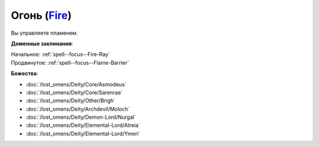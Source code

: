 .. title:: Домен огня (Fire Domain)

.. rst-class:: domain
.. _Domain--Fire:

Огонь (`Fire <https://2e.aonprd.com/Domains.aspx?ID=13>`_)
=============================================================================================================

Вы управляете пламенем.

**Доменные заклинания**:

| Начальное: :ref:`spell--focus--Fire-Ray`
| Продвинутое: :ref:`spell--focus--Flame-Barrier`


**Божества**:

* :doc:`/lost_omens/Deity/Core/Asmodeus`
* :doc:`/lost_omens/Deity/Core/Sarenrae`
* :doc:`/lost_omens/Deity/Other/Brigh`
* :doc:`/lost_omens/Deity/Archdevil/Moloch`
* :doc:`/lost_omens/Deity/Demon-Lord/Nurgal`
* :doc:`/lost_omens/Deity/Elemental-Lord/Atreia`
* :doc:`/lost_omens/Deity/Elemental-Lord/Ymeri`
